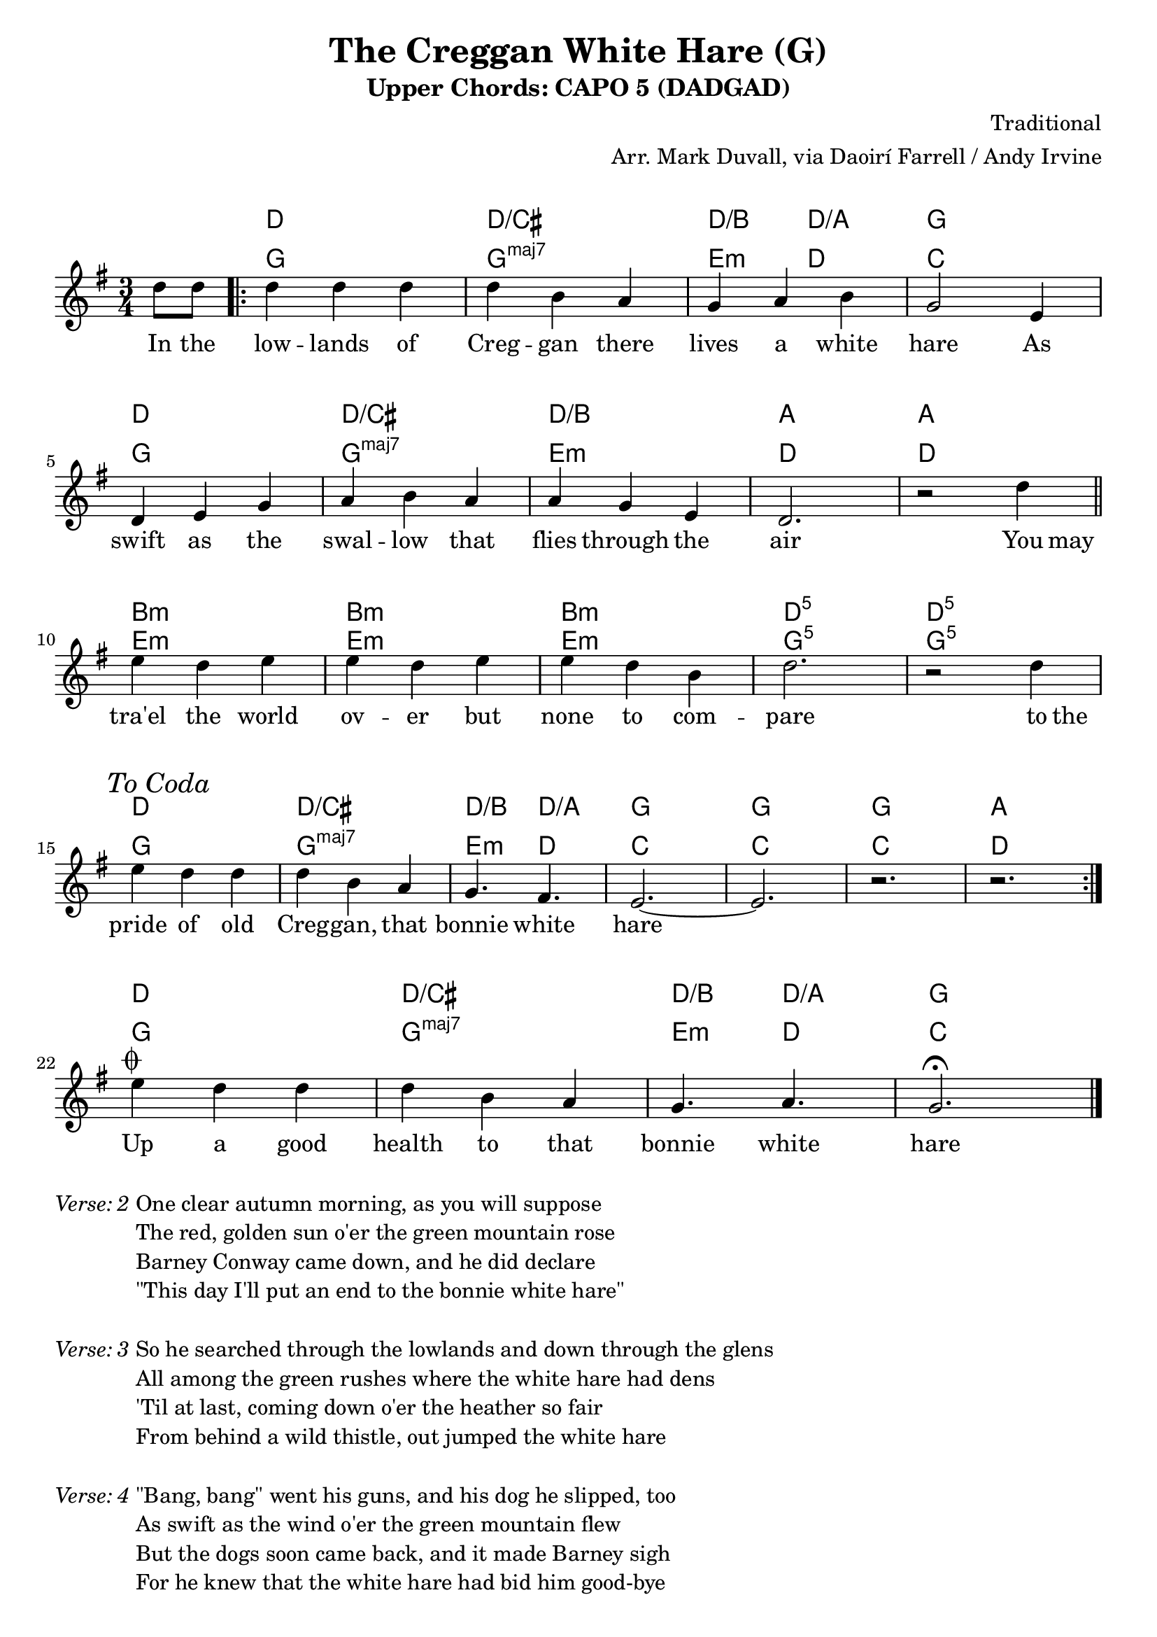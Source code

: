 \version "2.18.2"
\language "english"


%% Copyright (C) 2017 Mark J. Duvall
%% 
%%     This program is free software: you can redistribute it and/or modify
%%     it under the terms of the GNU General Public License as published by
%%     the Free Software Foundation, either version 3 of the License, or
%%     (at your option) any later version.
%% 
%%     This program is distributed in the hope that it will be useful,
%%     but WITHOUT ANY WARRANTY; without even the implied warranty of
%%     MERCHANTABILITY or FITNESS FOR A PARTICULAR PURPOSE.  See the
%%     GNU General Public License for more details.
%% 
%%     You should have received a copy of the GNU General Public License
%%     along with this program.  If not, see <http://www.gnu.org/licenses/>.


% marks: c(hords), m(elody), l(yrics), s(core), v(erses)


%% document
\paper { 
  system-system-spacing =
    #'((basic-distance . 16)
       (minimum-distance . 12)
       (padding . 5)
       (stretchability . 60))
  print-page-number = ##f
}
\layout { indent = 0\cm }
blank_line = \markup{ \column{ \vspace #1.0 } }


%% header
\header {
title = "The Creggan White Hare (G)"
subtitle = "Upper Chords: CAPO 5 (DADGAD)"
%subsubtitle = ""
composer = "Traditional"
arranger = "Arr. Mark Duvall, via Daoirí Farrell / Andy Irvine"
%opus = ""
}

% a little whitespace
\blank_line


%% chords

% DADGAD, capo 5:
creggan_chords =  \chordmode {

  \set noChordSymbol = ""
  \override ChordName.font-series = #'italic

  r4 %\bar "||"
  \repeat volta 2 {
  d2. | d2./cs | d4./b d4./a | g2. | \break
  d2. | d2./cs | d2./b | a2. | a2. || \bar "||" \break
  b2.:m | b2.:m | b2.:m | d2.:5 | d2.:5 | \break
  d2. | d2./cs | d4./b d4./a | g2. | g2. | g2. | a2. || } \break
% fs2.:m | g2. | b4.:m a4. | g2. | g2. | g2. | a2. || \bar "||" \break   % alt: gain harmonic movement at the expense of the lowest tonic pedal tone

  % coda:
  d2. | d2./cs | d4./b d4./a | g2. | \bar "|."

} % end \chordmode


% standard
creggan_chords_standard = \chordmode {

  \set noChordSymbol = ""
  \set majorSevenSymbol = \markup{ maj7 }

  r4
  g2. | g2.:maj7 | e4.:m d4. | c2. |
  g2. | g2.:maj7 | e2.:m | d2. | d2. ||
  e2.:m | e2.:m | e2.:m | g2.:5 | g2.:5 |
  g2. | g2.:maj7 | e4.:m d4. | c2. | c2. | c2. | d2. ||

  % coda:
  g2. | g2.:maj7 | e4.:m d4. | c2. ||

} % end \chordmode



%% melody
creggan_melody = \relative d'' {

  \key g \major
  \time 3/4

  \partial 4 d8 d8

  d4 d4 d4 | d4 b4 a4 | g4 a4 b4 | g2 e4 |
  d4 e4 g4 | a4 b4 a4 | a4 g4 e4 | d2. | r2 d'4 ||
  e4 d4 e4 | e4 d4 e4 | e4 d4 b4 | d2. | r2 d4 || \mark \markup{ \italic{"To Coda"} }
  e4 d4 d4 | d4 b4 a4 | g4. fs4. | e2.~ | e2. | r2. | r2. ||

  % coda:
  
  e'4^\markup { \musicglyph #"scripts.coda" } d4 d4 | d4 b4 a4 | g4. a4. | g2.\fermata ||


}  % end \relative



%% lyrics

% first verse
creggan_verse_one = \lyricmode {
  
  In8 the8
  low4 -- lands4 of4 | Creg4 -- gan4 there4 | lives4 a4 white4 | hare2 As4 |
  swift4 as4 the4 | swal4 -- low4 that4 | flies4 through4 the4 | air2. | ""2 You8 may8 ||
  tra'el4 the4 world4 | ov4 -- er4 but4 | none4 to4 com4 -- | pare2. | ""2 to8 the8 |
  pride4 of4 old4 | Creg4 -- gan,4 that4 | bonnie4. white4. | hare2. | ""2. | ""2. | ""2. ||

  % coda:
  Up4 a4 good4 | health4 to4 that4 | bonnie4. white4. | hare2. ||

} % end \lyricmode


% additional verses

creggan_verse_two = \markup {
  \italic{ Verse: 2 }
  \wordwrap-string #"

  One clear autumn morning, as you will suppose

  The red, golden sun o'er the green mountain rose

  Barney Conway came down, and he did declare

  \"This day I'll put an end to the bonnie white hare\"

  "
} % end \markup

creggan_verse_three = \markup {
  \italic{ Verse: 3 }
  \wordwrap-string #"

  So he searched through the lowlands and down through the glens

  All among the green rushes where the white hare had dens

  'Til at last, coming down o'er the heather so fair

  From behind a wild thistle, out jumped the white hare

  "
} % end \markup

creggan_verse_four = \markup {
  \italic{ Verse: 4 }
  \wordwrap-string #"

  \"Bang, bang\" went his guns, and his dog he slipped, too

  As swift as the wind o'er the green mountain flew

  But the dogs soon came back, and it made Barney sigh

  For he knew that the white hare had bid him good-bye

  "
} % end \markup

creggan_verse_five = \markup {
  \italic{ Verse: 5 }
  \wordwrap-string #"

  We're some jolly sportsmen down here from Pom'roy

  From Cookstown, Dungannon, and likewise the Moy

  With our pedigree greyhounds, we've traveled from far

  And come down to the Creggan in our fine motorcar

  "
} % end \markup

creggan_verse_six = \markup {
  \italic{ Verse: 6 }
  \wordwrap-string #"

  So down through the lowlands these huntsmen did go

  In search of the white hare, they tried high and low

  'Til at last, Barney Conway, from a bog-bank so rare

  Shouted out to the huntsmen, \"There lies the white hare\"

  "
} % end \markup

creggan_verse_seven = \markup {
  \italic{ Verse: 7 }
  \wordwrap-string #"

  So they called up their greyhounds from off the green lea

  And Barney and the huntsmen all jumped high with glee

  And there on the bog-bank, they all gathered 'round

  Seven dogs and nine men did our poor hare surround

  "
} % end \markup

creggan_verse_eight = \markup {
  \italic{ Verse: 8 }
  \wordwrap-string #"

  No wonder the poor hare did tremble with fear

  As she stood on her hind legs, she rose her big ears

  She stood on her hind legs, and with one gallant spring

  Leapt over the greyhounds and broke through the ring

  "
} % end \markup

creggan_verse_nine = \markup {
  \italic{ Verse: 9 }
  \wordwrap-string #"

  The chase, it went on, 'twas a beautiful view

  As swift as the wind o'er the green mountain blew

  But those pedigree greyhounds, they didn't run far

  They came back and went home in their fine motorcar

  "
} % end \markup

creggan_verse_ten = \markup {
  \italic{ Verse: 10 }
  \wordwrap-string #"

  Then there came another man, you all know him well

  His name was McKelley with the bonnie black Bell

  \"In search of the white hare, today I'll have fun

  Here's fifteen to one my black Bell will hart on\"

  "
} % end \markup

creggan_verse_eleven = \markup {
  \italic{ Verse: 11 }
  \wordwrap-string #"

  Five turns, the hare got in from bonnie black Bell

  And the sixth one was given around John Haughey's well

  It was there we lost sight of the hare and the dog

  And ten minutes later came o'er the black bog

  "
} % end \markup

creggan_verse_twelve = \markup {
  \italic{ Verse: 12 }
  \wordwrap-string #"

  And the chase, it went on, it was great for to see

  The white hare and black dog both run light and free

  'Til she traveled to Esker, where she knew the lands well

  And to bonnie black Nell our hare soon bid farewell

  "
} % end \markup

% special verses:
creggan_verse_instrumental = \markup {
  \italic{ Verse: Instrumental }
}
creggan_verse_final = \markup {
  \italic{ Verse: \musicglyph #"scripts.coda" }
  \wordwrap-string #"

  And now to conclude and to finish this rhyme

  I hope you'll forgive me for singing all this time

  If there's any amongst you in Carrickmore Fair

  Please drink up a good health to that bonnie white hare

  "

} % end \markup


%% MAIN

\score {
    <<
      \new ChordNames \creggan_chords
      \new ChordNames \creggan_chords_standard
      \new Staff \creggan_melody
      \new Lyrics \creggan_verse_one
    >>
} % end \score

% additional verses:
\creggan_verse_two		\blank_line
\creggan_verse_three		\blank_line
\creggan_verse_four		\blank_line
\creggan_verse_five		\blank_line
\creggan_verse_six		\blank_line
\creggan_verse_seven		\blank_line
\creggan_verse_eight		\blank_line
\creggan_verse_nine		\blank_line
\creggan_verse_instrumental	\blank_line
\creggan_verse_ten		\blank_line
\creggan_verse_eleven		\blank_line
\creggan_verse_twelve		\blank_line
\creggan_verse_instrumental	\blank_line
\creggan_verse_final



%% all pau!   )
